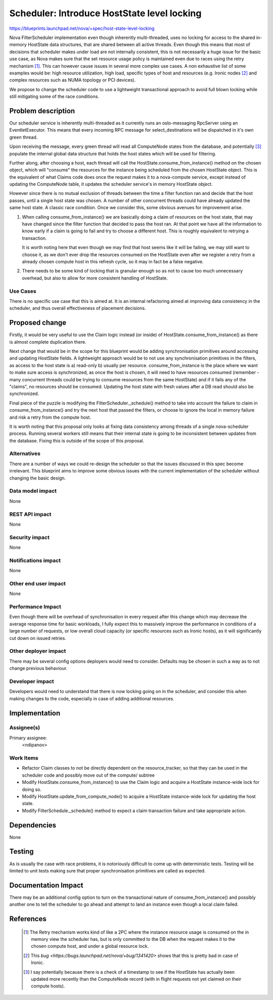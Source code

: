 ..
 This work is licensed under a Creative Commons Attribution 3.0 Unported
 License.

 http://creativecommons.org/licenses/by/3.0/legalcode

============================================
Scheduler: Introduce HostState level locking
============================================

https://blueprints.launchpad.net/nova/+spec/host-state-level-locking

Nova FilterScheduler implementation even though inherently multi-threaded, uses
no locking for access to the shared in-memory HostState data structures, that
are shared between all active threads. Even though this means that most of
decisions that scheduler makes under load are not internally consistent, this
is not necessarily a huge issue for the basic use case, as Nova makes sure that
the set resource usage policy is maintained even due to races using the retry
mechanism [1]_. This can however cause issues in several more complex use
cases. A non exhaustive list of some examples would be: high resource
utilization, high load, specific types of host and resources (e.g. Ironic nodes
[2]_ and  complex resources such as NUMA topology or PCI devices).

We propose to change the scheduler code to use a lightweight transactional
approach to avoid full blown locking while still mitigating some of the race
conditions.


Problem description
===================

Our scheduler service is inherently multi-threaded as it currently runs an
oslo-messaging RpcServer using an EventletExecutor. This means that every
incoming RPC message for select_destinations will be dispatched in it's own
green thread.

Upon receiving the message, every green thread will read all ComputeNode states
from the database, and potentially [3]_ populate the internal global data
structure that holds the host states which will be used for filtering.

Further along, after choosing a host, each thread will call the
HostState.consume_from_instance() method on the chosen object, which will
"consume" the resources for the instance being scheduled from the chosen
HostState object. This is the equivalent of what Claims code does once the
request makes it to a nova-compute service, except instead of updating the
ComputeNode table, it updates the scheduler service's in memory HostState
object.

However since there is no mutual exclusion of threads between
the time a filter function ran and decide that the host passes, until a single
host state was chosen. A number of other concurrent threads could have already
updated the same host state. A classic race condition. Once we consider this,
some obvious avenues for improvement arise.

1. When calling consume_from_instance() we are basically doing a claim of
   resources on the host state, that may have changed since the filter function
   that decided to pass the host ran. At that point we have all the information
   to know early if a claim is going to fail and try to choose a different
   host. This is roughly equivalent to retrying a transaction.

   It is worth noting here that even though we may find that host seems like
   it will be failing, we may still want to choose it, as we don't ever drop
   the resources consumed on the HostState even after we register a retry from
   a already chosen compute host in this refresh cycle, so it may in fact be
   a false negative.

2. There needs to be some kind of locking that is granular enough so as not to
   cause too much unnecessary overhead, but also to allow for more consistent
   handling of HostState.


Use Cases
----------

There is no specific use case that this is aimed at. It is an internal
refactoring aimed at improving data consistency in the scheduler, and thus
overall effectiveness of placement decisions.


Proposed change
===============

Firstly, it would be very useful to use the Claim logic instead (or inside) of
HostState.consume_from_instance() as there is almost complete duplication
there.

Next change that would be in the scope for this blueprint would be adding
synchronisation primitives around accessing and updating HostState fields.
A lightweight approach would be to not use any synchronisation primitives in
the filters, as access to the host state is a) read-only b) usually per
resource. consume_from_instance is the place where we want to make sure access
is synchronized, as once the host is chosen, it will need to have resources
consumed (remember - many concurrent threads could be trying to consume
resources from the same HostState) and if it fails any of the "claims", no
resources should be consumed. Updating the host state with fresh values after
a DB read should also be synchronized.

Final piece of the puzzle is modifying the FilterScheduler._schedule() method
to take into account the failure to claim in consume_from_instance() and try
the next host that passed the filters, or choose to ignore the local in memory
failure and risk a retry from the compute host.

It is worth noting that this proposal only looks at fixing data consistency
among threads of a single nova-scheduler process. Running several workers still
means that their internal state is going to be inconsistent between updates
from the database. Fixing this is outside of the scope of this proposal.

Alternatives
------------

There are a number of ways we could re-design the scheduler so that the issues
discussed in this spec become irrelevant. This blueprint aims to improve some
obvious issues with the current implementation of the scheduler without
changing the basic design.

Data model impact
-----------------

None

REST API impact
---------------

None

Security impact
---------------

None

Notifications impact
--------------------

None

Other end user impact
---------------------

None

Performance Impact
------------------

Even though there will be overhead of synchronisation in every request after
this change which may decrease the average response time for basic workloads,
I fully expect this to massively improve the performance in conditions of a
large number of requests, or low overall cloud capacity (or specific resources
such as Ironic hosts), as it will significantly cut down on issued retries.

Other deployer impact
---------------------

There may be several config options deployers would need to consider. Defaults
may be chosen in such a way as to not change previous behaviour.

Developer impact
----------------

Developers would need to understand that there is now locking going on in the
scheduler, and consider this when making changes to the code, especially in
case of adding additional resources.

Implementation
==============

Assignee(s)
-----------

Primary assignee:
  <ndipanov>

Work Items
----------

* Refactor Claim classes to not be directly dependent on the resource_tracker,
  so that they can be used in the scheduler code and possibly move out of the
  compute/ subtree

* Modify HostState.consume_from_instance() to use the Claim logic and acquire
  a HostState instance-wide lock for doing so.

* Modify HostState.update_from_compute_node() to acquire a HostState
  instance-wide lock for updating the host state.

* Modify FilterSchedule._schedule() method to expect a claim transaction
  failure and take appropriate action.

Dependencies
============

None

Testing
=======

As is usually the case with race problems, it is notoriously difficult
to come up with deterministic tests. Testing will be limited to unit tests
making sure that proper synchronisation primitives are called as expected.

Documentation Impact
====================

There may be an additional config option to turn on the transactional nature
of consume_from_instance() and possibly another one to tell the scheduler to
go ahead and attempt to land an instance even though a local claim failed.

References
==========

 .. [1] The Retry mechanism works kind of like a 2PC where the instance
    resource usage is consumed on the in memory view the scheduler has, but is
    only committed to the DB when the request makes it to the chosen compute
    host, and under a global resource lock.
 .. [2] This `bug <https://bugs.launchpad.net/nova/+bug/1341420>` shows that
    this is pretty bad in case of Ironic.
 .. [3] I say potentially because there is a check of a timestamp to see if the
    HostState has actually been updated more recently than the ComputeNode
    record (with in flight requests not yet claimed on their compute hosts).
